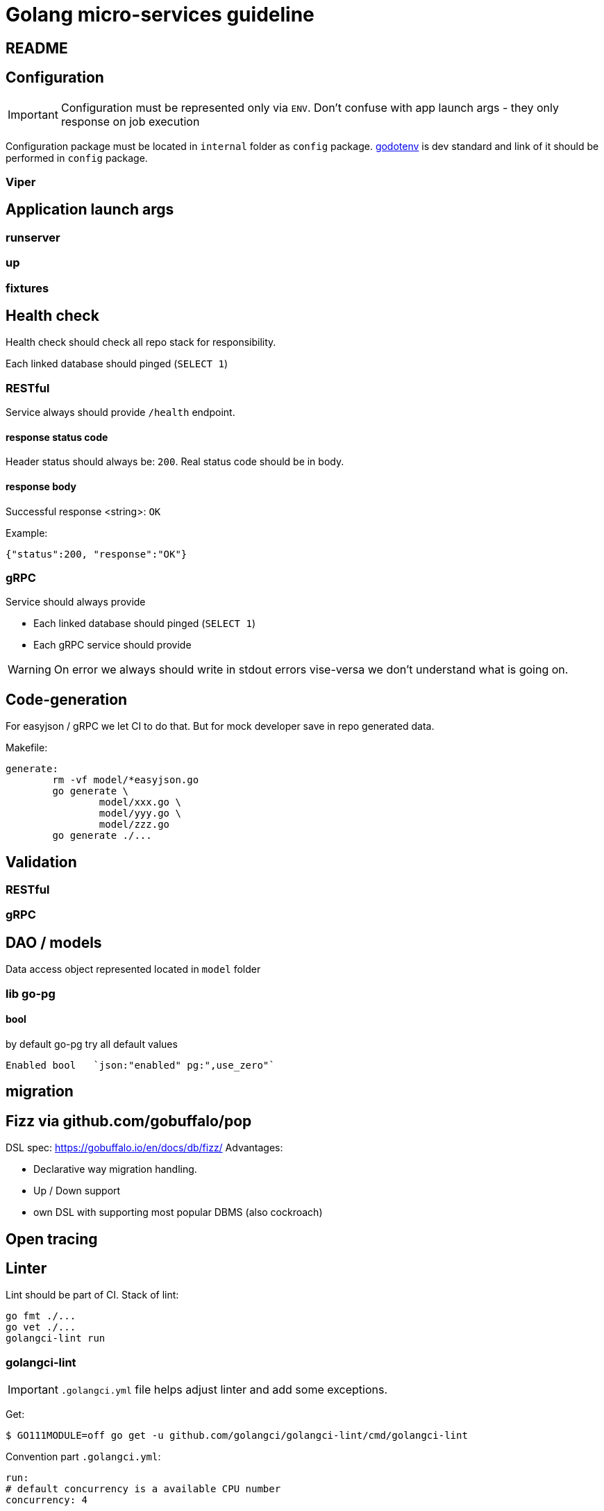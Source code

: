 = Golang micro-services guideline

== README

== Configuration
IMPORTANT: Configuration must be represented only via `ENV`. Don't confuse with app launch args - they only response on job execution

Configuration package must be located in `internal` folder as `config` package.
https://github.com/joho/godotenv[godotenv] is dev standard and link of it should be performed in `config` package.

=== Viper

== Application launch args
=== runserver
=== up
=== fixtures

== Health check

Health check should check all repo stack for responsibility.

Each linked database should pinged (`SELECT 1`)

=== RESTful

Service always should provide `/health` endpoint.

==== response status code

Header status should always be: `200`.
Real status code should be in body.

==== response body

Successful response <string>: `OK`

Example:

[source,json]
----
{"status":200, "response":"OK"}
----

=== gRPC

Service should always provide

* Each linked database should pinged (`SELECT 1`)

* Each gRPC service should provide

WARNING: On error we always should write in stdout errors vise-versa we don't understand what is going on.

== Code-generation

For easyjson / gRPC we let CI to do that.
But for mock developer save in repo generated data.

Makefile:

[source,bash]
----
generate:
	rm -vf model/*easyjson.go
	go generate \
		model/xxx.go \
		model/yyy.go \
		model/zzz.go
	go generate ./...
----

== Validation

=== RESTful

=== gRPC

== DAO / models

Data access object represented located in `model` folder

=== lib go-pg

==== bool

by default go-pg try all default values

[example,go]
----
Enabled bool   `json:"enabled" pg:",use_zero"`
----

== migration

== Fizz via github.com/gobuffalo/pop

DSL spec: https://gobuffalo.io/en/docs/db/fizz/
Advantages:

* Declarative way migration handling.
* Up / Down support
* own DSL with supporting most popular DBMS (also cockroach)

== Open tracing

== Linter
Lint should be part of CI. Stack of lint:
[source,bash]
--
go fmt ./...
go vet ./...
golangci-lint run
--

=== golangci-lint
IMPORTANT: `.golangci.yml` file helps adjust linter and add some exceptions.

Get:
[source,bash]
----
$ GO111MODULE=off go get -u github.com/golangci/golangci-lint/cmd/golangci-lint
----

Convention part  `.golangci.yml`:
[source,yaml]
--
run:
# default concurrency is a available CPU number
concurrency: 4

  # timeout for analysis, e.g. 30s, 5m, default is 1m
  timeout: 5m

  # exit code when at least one issue was found, default is 1
  issues-exit-code: 1

  # include test files or not, default is true
  tests: false

  # list of build tags, all linters use it. Default is empty list.
  build-tags:
    #- database unit


linters:
  enable:
  #- megacheck
  #- govet
  enable-all: true
  disable:
    - lll
    - gochecknoglobals
    - dupl
    - golint
  disable-all: false
  presets:
    #- bugs
    #- unused
  fast: false
--
